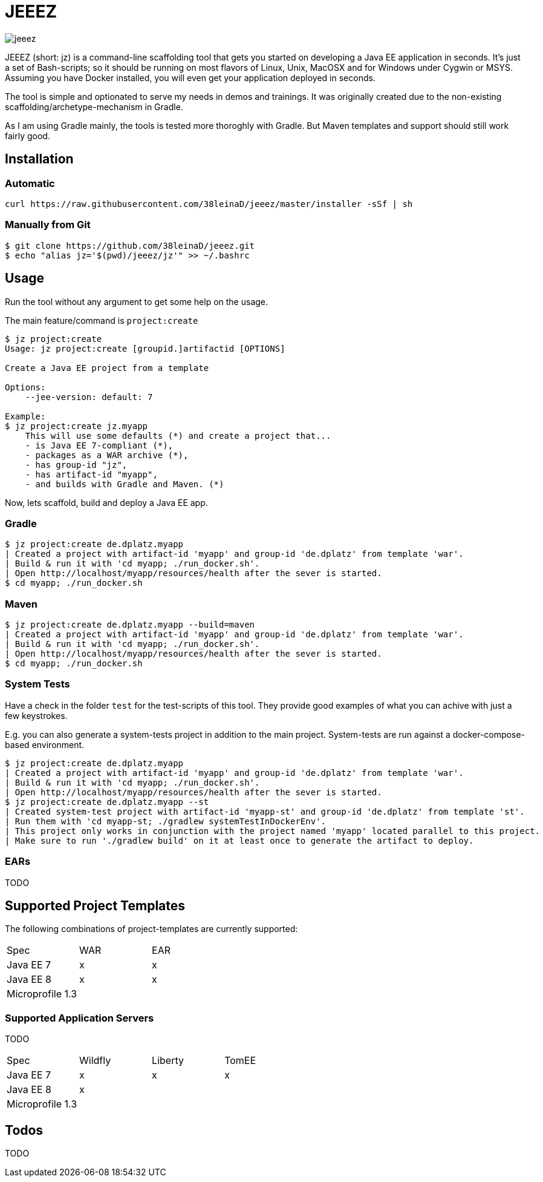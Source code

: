 = JEEEZ

image::https://api.travis-ci.org/38leinaD/jeeez.svg[]


JEEEZ (short: jz) is a command-line scaffolding tool that gets you started on developing a Java EE application in seconds.
It's just a set of Bash-scripts; so it should be running on most flavors of Linux, Unix, MacOSX and for Windows under Cygwin or MSYS.
Assuming you have Docker installed, you will even get your application deployed in seconds.

The tool is simple and optionated to serve my needs in demos and trainings.
It was originally created due to the non-existing scaffolding/archetype-mechanism in Gradle.

As I am using Gradle mainly, the tools is tested more thoroghly with Gradle. But Maven templates and support should still work fairly good.

== Installation

=== Automatic

----
curl https://raw.githubusercontent.com/38leinaD/jeeez/master/installer -sSf | sh
----

=== Manually from Git

----
$ git clone https://github.com/38leinaD/jeeez.git
$ echo "alias jz='$(pwd)/jeeez/jz'" >> ~/.bashrc
----

== Usage

Run the tool without any argument to get some help on the usage.

The main feature/command is `project:create`

----
$ jz project:create
Usage: jz project:create [groupid.]artifactid [OPTIONS]

Create a Java EE project from a template

Options:
    --jee-version: default: 7

Example:
$ jz project:create jz.myapp
    This will use some defaults (*) and create a project that...
    - is Java EE 7-compliant (*),
    - packages as a WAR archive (*),
    - has group-id "jz",
    - has artifact-id "myapp",
    - and builds with Gradle and Maven. (*)

----

Now, lets scaffold, build and deploy a Java EE app.

=== Gradle

----
$ jz project:create de.dplatz.myapp
| Created a project with artifact-id 'myapp' and group-id 'de.dplatz' from template 'war'.
| Build & run it with 'cd myapp; ./run_docker.sh'.
| Open http://localhost/myapp/resources/health after the sever is started.
$ cd myapp; ./run_docker.sh
----

=== Maven

----
$ jz project:create de.dplatz.myapp --build=maven
| Created a project with artifact-id 'myapp' and group-id 'de.dplatz' from template 'war'.
| Build & run it with 'cd myapp; ./run_docker.sh'.
| Open http://localhost/myapp/resources/health after the sever is started.
$ cd myapp; ./run_docker.sh
----

=== System Tests

Have a check in the folder `test` for the test-scripts of this tool.
They provide good examples of what you can achive with just a few keystrokes.

E.g. you can also generate a system-tests project in addition to the main project.
System-tests are run against a docker-compose-based environment.

----
$ jz project:create de.dplatz.myapp
| Created a project with artifact-id 'myapp' and group-id 'de.dplatz' from template 'war'.
| Build & run it with 'cd myapp; ./run_docker.sh'.
| Open http://localhost/myapp/resources/health after the sever is started.
$ jz project:create de.dplatz.myapp --st
| Created system-test project with artifact-id 'myapp-st' and group-id 'de.dplatz' from template 'st'.
| Run them with 'cd myapp-st; ./gradlew systemTestInDockerEnv'.
| This project only works in conjunction with the project named 'myapp' located parallel to this project.
| Make sure to run './gradlew build' on it at least once to generate the artifact to deploy.
----

=== EARs

TODO

== Supported Project Templates

The following combinations of project-templates are currently supported:

|===
| Spec              | WAR  | EAR 
| Java EE 7         | x    | x
| Java EE 8         | x    | x 
| Microprofile 1.3  |      |    
|===
=== Supported Application Servers

TODO

|===
| Spec             | Wildfly       | Liberty     | TomEE 
| Java EE 7        | x             | x           | x     
| Java EE 8        | x             |             |       
| Microprofile 1.3 |               |             |       
|===

== Todos

TODO